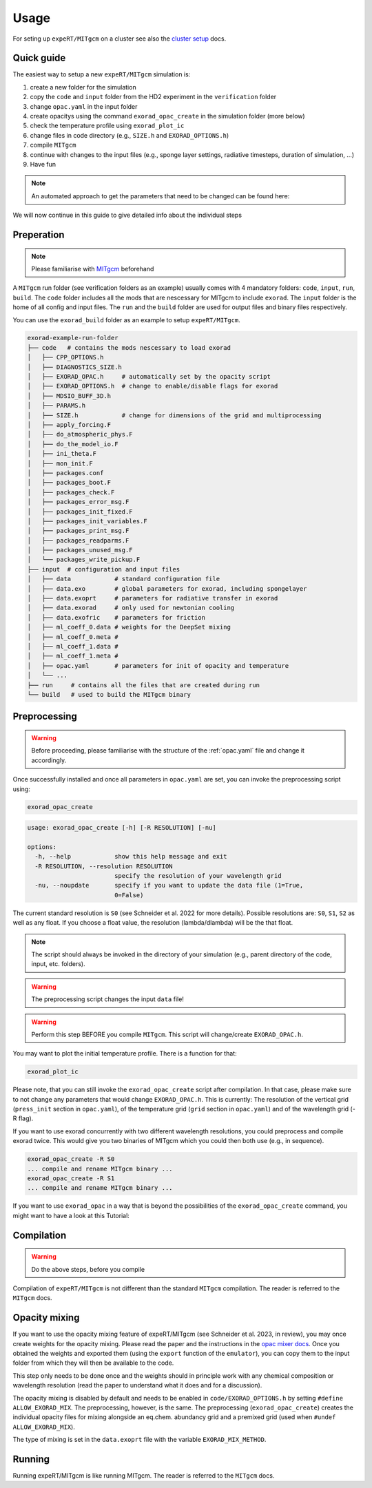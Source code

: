 Usage
-----

For seting up ``expeRT/MITgcm`` on a cluster see also the `cluster setup <https://github.com/exorad/clustersetup>`_ docs.

Quick guide
^^^^^^^^^^^
The easiest way to setup a new ``expeRT/MITgcm`` simulation is:

1. create a new folder for the simulation
2. copy the ``code`` and ``input`` folder from the HD2 experiment in the ``verification`` folder
3. change ``opac.yaml`` in the input folder
4. create opacitys using the command ``exorad_opac_create`` in the simulation folder (more below)
5. check the temperature profile using ``exorad_plot_ic``
6. change files in code directory (e.g., ``SIZE.h`` and ``EXORAD_OPTIONS.h``)
7. compile ``MITgcm``
8. continue with changes to the input files (e.g., sponge layer settings, radiative timesteps, duration of simulation, ...)
9. Have fun

.. note::

  An automated approach to get the parameters that need to be changed can be found here:

  .. toctree::

    notebooks/params


We will now continue in this guide to give detailed info about the individual steps

Preperation
^^^^^^^^^^^
.. note::

    Please familiarise with `MITgcm <https://mitgcm.readthedocs.io/en/latest/>`_ beforehand

A ``MITgcm`` run folder (see verification folders as an example) usually comes with 4 mandatory folders: ``code``, ``input``, ``run``, ``build``.
The ``code`` folder includes all the mods that are nescessary for MITgcm to include ``exorad``.
The ``input`` folder is the home of all config and input files.
The ``run`` and the ``build`` folder are used for output files and binary files respectively.

You can use the ``exorad_build`` folder as an example to setup ``expeRT/MITgcm``.

.. code::

    exorad-example-run-folder
    ├── code   # contains the mods nescessary to load exorad
    │   ├── CPP_OPTIONS.h
    │   ├── DIAGNOSTICS_SIZE.h
    │   ├── EXORAD_OPAC.h     # automatically set by the opacity script
    │   ├── EXORAD_OPTIONS.h  # change to enable/disable flags for exorad
    │   ├── MDSIO_BUFF_3D.h
    │   ├── PARAMS.h
    │   ├── SIZE.h            # change for dimensions of the grid and multiprocessing
    │   ├── apply_forcing.F
    │   ├── do_atmospheric_phys.F
    │   ├── do_the_model_io.F
    │   ├── ini_theta.F
    │   ├── mon_init.F
    │   ├── packages.conf
    │   ├── packages_boot.F
    │   ├── packages_check.F
    │   ├── packages_error_msg.F
    │   ├── packages_init_fixed.F
    │   ├── packages_init_variables.F
    │   ├── packages_print_msg.F
    │   ├── packages_readparms.F
    │   ├── packages_unused_msg.F
    │   └── packages_write_pickup.F
    ├── input  # configuration and input files
    │   ├── data            # standard configuration file
    │   ├── data.exo        # global parameters for exorad, including spongelayer
    │   ├── data.exoprt     # parameters for radiative transfer in exorad
    │   ├── data.exorad     # only used for newtonian cooling
    │   ├── data.exofric    # parameters for friction
    │   ├── ml_coeff_0.data # weights for the DeepSet mixing
    │   ├── ml_coeff_0.meta # 
    │   ├── ml_coeff_1.data # 
    │   ├── ml_coeff_1.meta # 
    │   ├── opac.yaml       # parameters for init of opacity and temperature
    │   └── ...
    ├── run     # contains all the files that are created during run
    └── build   # used to build the MITgcm binary
.. Created with tree.nathanfriend.io


Preprocessing
^^^^^^^^^^^^^

.. warning::

    Before proceeding, please familiarise with the structure of the :ref:`opac.yaml` file and change it accordingly.

Once successfully installed and once all parameters in ``opac.yaml`` are set, you can invoke the preprocessing script using:

.. code::

   exorad_opac_create

.. code::

    usage: exorad_opac_create [-h] [-R RESOLUTION] [-nu]

    options:
      -h, --help            show this help message and exit
      -R RESOLUTION, --resolution RESOLUTION
                            specify the resolution of your wavelength grid
      -nu, --noupdate       specify if you want to update the data file (1=True,
                            0=False)

The current standard resolution is ``S0`` (see Schneider et al. 2022 for more details).
Possible resolutions are: ``S0``, ``S1``, ``S2`` as well as any float.
If you choose a float value, the resolution (lambda/dlambda) will be the that float.

.. note:: The script should always be invoked in the directory of your simulation (e.g., parent directory of the code, input, etc. folders).
.. warning:: The preprocessing script changes the input ``data`` file!
.. warning:: Perform this step BEFORE you compile ``MITgcm``. This script will change/create ``EXORAD_OPAC.h``.

You may want to plot the initial temperature profile.
There is a function for that:

.. code::

   exorad_plot_ic

Please note, that you can still invoke the ``exorad_opac_create`` script after compilation.
In that case, please make sure to not change any parameters that would change ``EXORAD_OPAC.h``.
This is currently: The resolution of the vertical grid (``press_init`` section in ``opac.yaml``), of the temperature grid (``grid`` section in ``opac.yaml``) and of the wavelength grid (-R flag).

If you want to use exorad concurrently with two different wavelength resolutions, you could preprocess and compile exorad twice.
This would give you two binaries of MITgcm which you could then both use (e.g., in sequence).

.. code::

   exorad_opac_create -R S0
   ... compile and rename MITgcm binary ...
   exorad_opac_create -R S1
   ... compile and rename MITgcm binary ...


If you want to use ``exorad_opac`` in a way that is beyond the possibilities of the ``exorad_opac_create`` command, you might want to have a look at this Tutorial:
  
  .. toctree::

    notebooks/exorad_opac_custom

Compilation
^^^^^^^^^^^
.. warning:: Do the above steps, before you compile

Compilation of ``expeRT/MITgcm`` is not different than the standard ``MITgcm`` compilation.
The reader is referred to the ``MITgcm`` docs.


Opacity mixing
^^^^^^^^^^^^^^
If you want to use the opacity mixing feature of expeRT/MITgcm (see Schneider et al. 2023, in review), you may once create weights for the opacity mixing. 
Please read the paper and the instructions in the `opac mixer docs <https://opacmixer.readthedocs.io/en/latest/>`_. 
Once you obtained the weights and exported them (using the ``export`` function of the ``emulator``), you can copy them to the input folder from which they will then be available to the code.

This step only needs to be done once and the weights should in principle work with any chemical composition or wavelength resolution (read the paper to understand what it does and for a discussion).

The opacity mixing is disabled by default and needs to be enabled in ``code/EXORAD_OPTIONS.h`` by setting ``#define ALLOW_EXORAD_MIX``.
The preprocessing, however, is the same. The preprocessing (``exorad_opac_create``) creates the individual opacity files for mixing alongside an eq.chem. abundancy grid and a premixed grid (used when ``#undef ALLOW_EXORAD_MIX``).

The type of mixing is set in the ``data.exoprt`` file with the variable ``EXORAD_MIX_METHOD``.


Running
^^^^^^^
Running expeRT/MITgcm is like running MITgcm.
The reader is referred to the ``MITgcm`` docs.